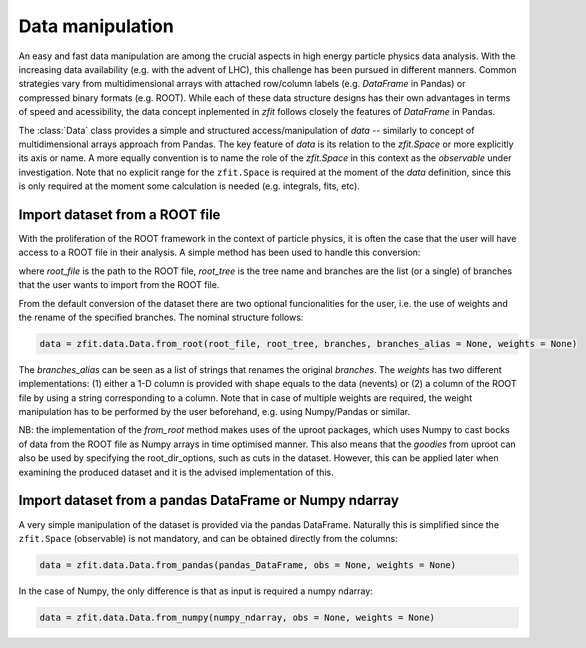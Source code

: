 =================================================
Data manipulation 
=================================================

An easy and fast data manipulation are among the crucial aspects in high energy particle physics data analysis. With the increasing data availability (e.g. with the advent of LHC), this challenge has been pursued in different manners. Common strategies vary from multidimensional arrays with attached row/column labels (e.g. `DataFrame` in Pandas) or compressed binary formats (e.g. ROOT). While each of these data structure designs has their own advantages in terms of speed and acessibility, the data concept inplemented in `zfit` follows closely the features of `DataFrame` in Pandas. 

The :class:`Data` class provides a simple and structured access/manipulation of *data* -- similarly to concept of multidimensional arrays approach from Pandas. The key feature of `data` is its relation to the `zfit.Space` or more explicitly its axis or name. A more equally convention is to name the role of the `zfit.Space` in this context as the *observable* under investigation. Note that no explicit range for the ``zfit.Space`` is required at the moment of the `data` definition, since this is only required at the moment some calculation is needed (e.g. integrals, fits, etc).

Import dataset from a ROOT file
================================

With the proliferation of the ROOT framework in the context of particle physics, it is often the case that the user will have access to a ROOT file in their analysis. A simple method has been used to handle this conversion:

.. code-block:: python
    data = zfit.data.Data.from_root(root_file, root_tree, branches)

where `root_file` is the path to the ROOT file, `root_tree` is the tree name and branches are the list (or a single) of branches that the user wants to import from the ROOT file.

From the default conversion of the dataset there are two optional funcionalities for the user, i.e. the use of weights and the rename of the specified branches. The nominal structure follows: 

.. code-block:: python

    data = zfit.data.Data.from_root(root_file, root_tree, branches, branches_alias = None, weights = None)

The `branches_alias` can be seen as a list of strings that renames the original `branches`. The `weights` has two different implementations: (1) either a 1-D column is provided with shape equals to the data (nevents) or (2) a column of the ROOT file by using a string corresponding to a column. Note that in case of multiple weights are required, the weight manipulation has to be performed by the user beforehand, e.g. using Numpy/Pandas or similar.

NB: the implementation of the `from_root` method makes uses of the uproot packages, which uses Numpy to cast bocks of data from the ROOT file as Numpy arrays in time optimised manner. This also means that the *goodies* from uproot can also be used by specifying the root_dir_options, such as cuts in the dataset. However, this can be applied later when examining the produced dataset and it is the advised implementation of this. 

Import dataset from a pandas DataFrame or Numpy ndarray
=======================================================

A very simple manipulation of the dataset is provided via the pandas DataFrame. Naturally this is simplified since the ``zfit.Space`` (observable) is not mandatory, and can be obtained directly from the columns:

.. code-block:: python

    data = zfit.data.Data.from_pandas(pandas_DataFrame, obs = None, weights = None)

In the case of Numpy, the only difference is that as input is required a numpy ndarray:

.. code-block:: python

    data = zfit.data.Data.from_numpy(numpy_ndarray, obs = None, weights = None)
